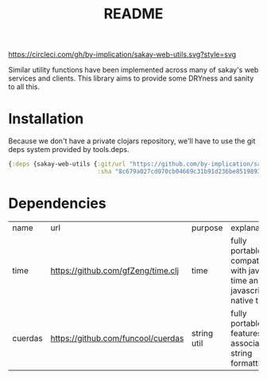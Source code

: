 [[https://circleci.com/gh/by-implication/sakay-web-utils][https://circleci.com/gh/by-implication/sakay-web-utils.svg?style=svg]]

#+TITLE: README
Similar utility functions have been implemented across many of sakay's web
services and clients. This library aims to provide some DRYness and sanity to
all this.

* Installation

Because we don't have a private clojars repository, we'll have to use the git
deps system provided by tools.deps.

#+BEGIN_SRC clojure
{:deps {sakay-web-utils {:git/url "https://github.com/by-implication/sakay-web-utils.git"
                         :sha "8c679a027cd070cb04669c31b91d236be8519893"}}}
#+END_SRC

* Dependencies
| name    | url                                | purpose     | explanation                                                            |
| time    | https://github.com/gfZeng/time.clj | time        | fully portable, compatible with java-time and javascript's native time |
| cuerdas | https://github.com/funcool/cuerdas | string util | fully portable, features associative string formatting.                |
